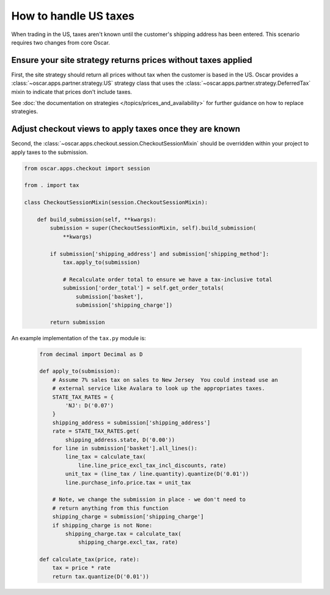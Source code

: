 ======================
How to handle US taxes
======================

When trading in the US, taxes aren't known until the customer's shipping
address has been entered.  This scenario requires two changes from core Oscar.

Ensure your site strategy returns prices without taxes applied
--------------------------------------------------------------

First, the site strategy should return all prices without tax when the customer
is based in the US.  Oscar provides a :class:`~oscar.apps.partner.strategy.US`
strategy class that uses the :class:`~oscar.apps.partner.strategy.DeferredTax`
mixin to indicate that prices don't include taxes.

See :doc:`the documentation on strategies </topics/prices_and_availability>`
for further guidance on how to replace strategies.

Adjust checkout views to apply taxes once they are known
--------------------------------------------------------

Second, the :class:`~oscar.apps.checkout.session.CheckoutSessionMixin`
should be overridden within your project to apply taxes
to the submission.

.. code-block:: python

    from oscar.apps.checkout import session

    from . import tax

    class CheckoutSessionMixin(session.CheckoutSessionMixin):

        def build_submission(self, **kwargs):
            submission = super(CheckoutSessionMixin, self).build_submission(
                **kwargs)

            if submission['shipping_address'] and submission['shipping_method']:
                tax.apply_to(submission)

                # Recalculate order total to ensure we have a tax-inclusive total
                submission['order_total'] = self.get_order_totals(
                    submission['basket'],
                    submission['shipping_charge'])

            return submission

An example implementation of the ``tax.py`` module is:

   .. code-block:: python

    from decimal import Decimal as D

    def apply_to(submission):
        # Assume 7% sales tax on sales to New Jersey  You could instead use an
        # external service like Avalara to look up the appropriates taxes.
        STATE_TAX_RATES = {
            'NJ': D('0.07')
        }
        shipping_address = submission['shipping_address']
        rate = STATE_TAX_RATES.get(
            shipping_address.state, D('0.00'))
        for line in submission['basket'].all_lines():
            line_tax = calculate_tax(
                line.line_price_excl_tax_incl_discounts, rate)
            unit_tax = (line_tax / line.quantity).quantize(D('0.01'))
            line.purchase_info.price.tax = unit_tax

        # Note, we change the submission in place - we don't need to
        # return anything from this function
        shipping_charge = submission['shipping_charge']
        if shipping_charge is not None:
            shipping_charge.tax = calculate_tax(
                shipping_charge.excl_tax, rate)

    def calculate_tax(price, rate):
        tax = price * rate
        return tax.quantize(D('0.01'))
